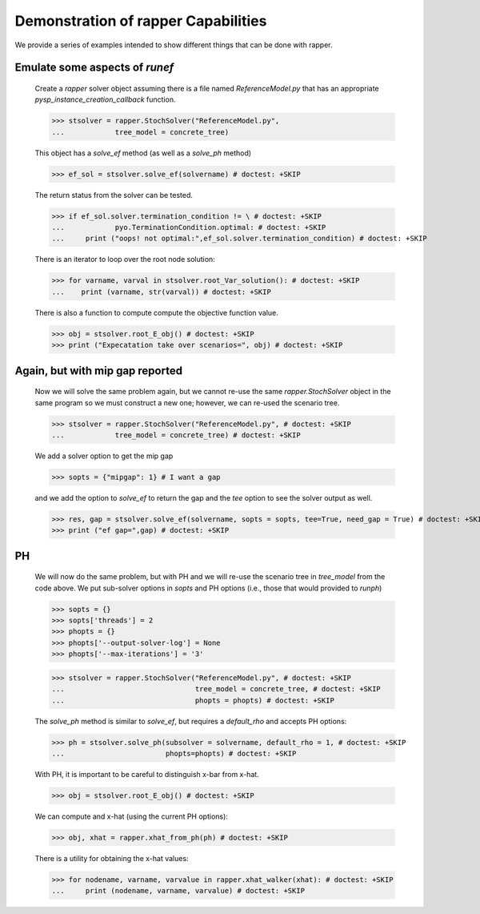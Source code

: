 Demonstration of rapper Capabilities
====================================

..
   doctest:: I can't stop output from PySP so I can't test. And also:

   I think it is a bad idea to try to insist that output is the same
   every time this runs. I have other tests of this code, so it should
   be enough for the doctest just make sure there are no exceptions.

   I have tried +ELLIPSIS in various ways, but can't make it work, so
   I am testing as far as I can, then disabling.

We provide a series of examples intended to show different things that
can be done with rapper.

.. testsetup:: *
	       
   import tempfile
   import sys
   import os
   import shutil
   import pyomo as pyomoroot

   tdir = tempfile.mkdtemp()    #TemporaryDirectory().name
   sys.path.insert(1, tdir)

   savecwd = os.getcwd()
   os.chdir(tdir)

   p = str(pyomoroot.__path__)
   l = p.find("'")
   r = p.find("'", l+1)
   pyomorootpath = p[l+1:r]
   farmpath = pyomorootpath + os.sep + ".." + os.sep + "examples" + os.sep + "pysp" + os.sep + "farmer"
   farmpath = os.path.abspath(farmpath)
        
   farmer_concrete_file = farmpath + os.sep + \
                          "concrete" + os.sep + "ReferenceModel.py"

   shutil.copyfile(farmer_concrete_file,
                   tdir + os.sep + "ReferenceModel.py")
        
   shutil.copyfile(farmpath + os.sep +"scenariodata" + os.sep + "ScenarioStructure.dat",
                   tdir + os.sep + "ScenarioStructure.dat")

.. doctest::

   Imports:

   >>> import pyomo.pysp.util.rapper as rapper
   >>> import pyomo.pysp.plugins.csvsolutionwriter as csvw
   >>> from pyomo.pysp.scenariotree.tree_structure_model import CreateAbstractScenarioTreeModel
   >>> import pyomo.environ as pyo

   The next line establishes the solver to be used.
   
   >>> solvername = "cplex"

   The next two lines show one way to create a concrete scenario tree. There are
   others that can be found in `pyomo.pysp.scenariotree.tree_structure_model`.

   >>> abstract_tree = CreateAbstractScenarioTreeModel()
   >>> concrete_tree = \
   ...     abstract_tree.create_instance("ScenarioStructure.dat")


Emulate some aspects of `runef`
^^^^^^^^^^^^^^^^^^^^^^^^^^^^^^^

   Create a `rapper` solver object assuming there is a
   file named `ReferenceModel.py` that has an appropriate
   `pysp_instance_creation_callback` function.

   >>> stsolver = rapper.StochSolver("ReferenceModel.py",
   ...            tree_model = concrete_tree)

   This object has a `solve_ef` method (as well as a `solve_ph` method)
   
   >>> ef_sol = stsolver.solve_ef(solvername) # doctest: +SKIP

   The return status from the solver can be tested.

   >>> if ef_sol.solver.termination_condition != \ # doctest: +SKIP
   ...            pyo.TerminationCondition.optimal: # doctest: +SKIP
   ...     print ("oops! not optimal:",ef_sol.solver.termination_condition) # doctest: +SKIP

   There is an iterator to loop over the root node solution:
   
   >>> for varname, varval in stsolver.root_Var_solution(): # doctest: +SKIP
   ...    print (varname, str(varval)) # doctest: +SKIP

   There is also a function to compute compute the objective
   function value.
   
   >>> obj = stsolver.root_E_obj() # doctest: +SKIP
   >>> print ("Expecatation take over scenarios=", obj) # doctest: +SKIP
   
.. testoutput::
   :hide:
   :options: +ELLIPSIS

   Also, `stsolver.scenario_tree` has the solution (csvw is imported
   from PySP and is not part of `rapper`.)
   
   >>> csvw.write_csv_soln(stsolver.scenario_tree, "testcref") # doctest: +SKIP

Again, but with mip gap reported
^^^^^^^^^^^^^^^^^^^^^^^^^^^^^^^^
   
   Now we will solve the same problem again, but we cannot re-use the
   same `rapper.StochSolver` object in the same program so we must construct
   a new one; however, we can re-used the scenario tree.

   >>> stsolver = rapper.StochSolver("ReferenceModel.py", # doctest: +SKIP
   ...            tree_model = concrete_tree) # doctest: +SKIP

   We add a solver option to get the mip gap
   
   >>> sopts = {"mipgap": 1} # I want a gap

   and we add the option to `solve_ef` to return the gap and
   the `tee` option to see the solver output as well.
   
   >>> res, gap = stsolver.solve_ef(solvername, sopts = sopts, tee=True, need_gap = True) # doctest: +SKIP
   >>> print ("ef gap=",gap) # doctest: +SKIP

PH
^^

   We will now do the same problem, but with PH and we will re-use the scenario
   tree in `tree_model` from the code above. We put sub-solver options in
   `sopts` and PH options (i.e., those that would provided to `runph`) 
   
   >>> sopts = {}
   >>> sopts['threads'] = 2
   >>> phopts = {}
   >>> phopts['--output-solver-log'] = None
   >>> phopts['--max-iterations'] = '3'

   >>> stsolver = rapper.StochSolver("ReferenceModel.py", # doctest: +SKIP
   ...                               tree_model = concrete_tree, # doctest: +SKIP
   ...                               phopts = phopts) # doctest: +SKIP

   The `solve_ph` method is similar to `solve_ef`, but requires
   a `default_rho` and accepts PH options:
   
   >>> ph = stsolver.solve_ph(subsolver = solvername, default_rho = 1, # doctest: +SKIP
   ...                        phopts=phopts) # doctest: +SKIP

   With PH, it is important to be careful to distinguish x-bar from x-hat.
   
   >>> obj = stsolver.root_E_obj() # doctest: +SKIP

   We can compute and x-hat (using the current PH options):
   
   >>> obj, xhat = rapper.xhat_from_ph(ph) # doctest: +SKIP

   There is a utility for obtaining the x-hat values:
   
   >>> for nodename, varname, varvalue in rapper.xhat_walker(xhat): # doctest: +SKIP
   ...     print (nodename, varname, varvalue) # doctest: +SKIP
   
.. testcleanup:: *

   os.chdir(savecwd)


	     
